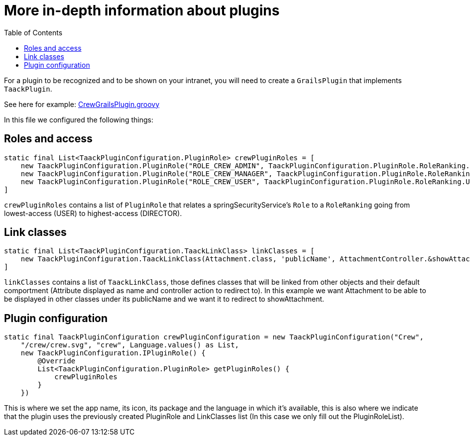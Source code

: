 = More in-depth information about plugins
:doctype: book
:toc:
:taack-category: 1|plugin

For a plugin to be recognized and to be shown on your intranet, you will need to create a `GrailsPlugin` that implements `TaackPlugin`.

See here for example: https://github.com/Taack/intranet/blob/main/app/crew/src/main/groovy/crew/CrewGrailsPlugin.groovy[CrewGrailsPlugin.groovy]

In this file we configured the following things:

== Roles and access

[,groovy]
----
static final List<TaackPluginConfiguration.PluginRole> crewPluginRoles = [
    new TaackPluginConfiguration.PluginRole("ROLE_CREW_ADMIN", TaackPluginConfiguration.PluginRole.RoleRanking.DIRECTOR),
    new TaackPluginConfiguration.PluginRole("ROLE_CREW_MANAGER", TaackPluginConfiguration.PluginRole.RoleRanking.MANAGER),
    new TaackPluginConfiguration.PluginRole("ROLE_CREW_USER", TaackPluginConfiguration.PluginRole.RoleRanking.USER),
]
----

`crewPluginRoles` contains a list of `PluginRole` that relates a springSecurityService's `Role` to a `RoleRanking` going from lowest-access (USER) to highest-access (DIRECTOR).

== Link classes
:doctype: book

[,groovy]
----
static final List<TaackPluginConfiguration.TaackLinkClass> linkClasses = [
    new TaackPluginConfiguration.TaackLinkClass(Attachment.class, 'publicName', AttachmentController.&showAttachment as MethodClosure)
]
----

`linkClasses` contains a list of `TaackLinkClass`, those defines classes that will be linked from other objects and their default comportment (Attribute displayed as name and controller action to redirect to).
In this example we want Attachment to be able to be displayed in other classes under its publicName and we want it to redirect to showAttachment.

== Plugin configuration

[,groovy]
----
static final TaackPluginConfiguration crewPluginConfiguration = new TaackPluginConfiguration("Crew",
    "/crew/crew.svg", "crew", Language.values() as List,
    new TaackPluginConfiguration.IPluginRole() {
        @Override
        List<TaackPluginConfiguration.PluginRole> getPluginRoles() {
            crewPluginRoles
        }
    })
----

This is where we set the app name, its icon, its package and the language in which it's available, this is also where we indicate that the plugin uses the previously created PluginRole and LinkClasses list (In this case we only fill out the PluginRoleList).
